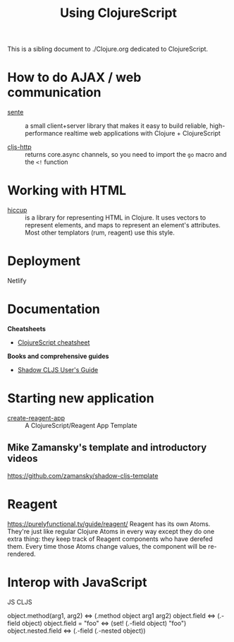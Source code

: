 #+TITLE: Using ClojureScript

This is a sibling document to ./Clojure.org dedicated to ClojureScript.

* How to do AJAX / web communication

- [[https://github.com/ptaoussanis/sente][sente]] :: a small client+server library that makes it easy to build
  reliable, high-performance realtime web applications with Clojure +
  ClojureScript

- [[https://github.com/r0man/cljs-http][cljs-http]] :: returns core.async channels, so you need to
  import the =go= macro and the =<!= function

* Working with HTML

- [[https://github.com/weavejester/hiccup][hiccup]] ::  is a library for representing HTML in Clojure. It uses
  vectors to represent elements, and maps to represent an element's
  attributes. Most other templators (rum, reagent) use this style.

* Deployment

Netlify

* Documentation

*Cheatsheets*

- [[https://cljs.info/cheatsheet/][ClojureScript cheatsheet]]

*Books and comprehensive guides*

- [[https://shadow-cljs.github.io/docs/UsersGuide.html][Shadow CLJS User's Guide]]

* Starting new application

- [[https://github.com/athomasoriginal/create-reagent-app][create-reagent-app]] :: A ClojureScript/Reagent App Template

** Mike Zamansky's template and introductory videos

https://github.com/zamansky/shadow-cljs-template

* Reagent
https://purelyfunctional.tv/guide/reagent/
Reagent has its own Atoms. They're just like regular Clojure Atoms in
every way except they do one extra thing: they keep track of Reagent
components who have derefed them. Every time those Atoms change
values, the component will be re-rendered.

* Interop with JavaScript


JS                            CLJS

object.method(arg1, arg2) <=> (.method object arg1 arg2)
object.field              <=> (.-field object)
object.field = "foo"      <=> (set! (.-field object) "foo")
object.nested.field       <=> (.-field (.-nested object))
